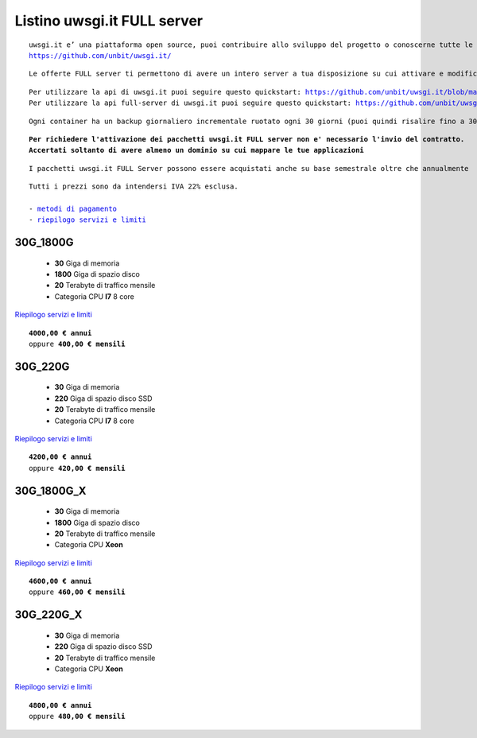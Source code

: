 Listino uwsgi.it FULL server
============================
.. parsed-literal::
   uwsgi.it e’ una piattaforma open source, puoi contribuire allo sviluppo del progetto o conoscerne tutte le caratteristiche a questa url: 
   https://github.com/unbit/uwsgi.it/

.. parsed-literal::
   Le offerte FULL server ti permettono di avere un intero server a tua disposizione su cui attivare e modificare container in autonomia.
   
.. parsed-literal::
   Per utilizzare la api di uwsgi.it puoi seguire questo quickstart: https://github.com/unbit/uwsgi.it/blob/master/CustomerQuickstart.md 
   Per utilizzare la api full-server di uwsgi.it puoi seguire questo quickstart: https://github.com/unbit/uwsgi.it/blob/master/FullServerCustomerQuickstart.md
   
.. parsed-literal::
   Ogni container ha un backup giornaliero incrementale ruotato ogni 30 giorni (puoi quindi risalire fino a 30 giorni prima) 
   
.. parsed-literal::
   **Per richiedere l'attivazione dei pacchetti uwsgi.it FULL server non e' necessario l'invio del contratto. 
   Accertati soltanto di avere almeno un dominio su cui mappare le tue applicazioni**
   
.. parsed-literal::
   I pacchetti uwsgi.it FULL Server possono essere acquistati anche su base semestrale oltre che annualmente
 
.. parsed-literal::
   Tutti i prezzi sono da intendersi IVA 22% esclusa.
                                                      
   - `metodi di pagamento </metodi_pagamento>`_
   - `riepilogo servizi e limiti </limits>`_

30G_1800G
**********

 - **30** Giga di memoria
 - **1800** Giga di spazio disco
 - **20** Terabyte di traffico mensile
 - Categoria CPU **I7** 8 core

`Riepilogo servizi e limiti </limits>`_

.. parsed-literal::
   **4000,00 € annui**
   oppure **400,00 € mensili**

30G_220G
*********

 - **30** Giga di memoria
 - **220** Giga di spazio disco SSD
 - **20** Terabyte di traffico mensile
 - Categoria CPU **I7** 8 core

`Riepilogo servizi e limiti </limits>`_

.. parsed-literal::
   **4200,00 € annui**
   oppure **420,00 € mensili**

30G_1800G_X
***********

 - **30** Giga di memoria
 - **1800** Giga di spazio disco
 - **20** Terabyte di traffico mensile
 - Categoria CPU **Xeon**

`Riepilogo servizi e limiti </limits>`_

.. parsed-literal::
   **4600,00 € annui**
   oppure **460,00 € mensili**

30G_220G_X
**********

 - **30** Giga di memoria
 - **220** Giga di spazio disco SSD
 - **20** Terabyte di traffico mensile
 - Categoria CPU **Xeon**

`Riepilogo servizi e limiti </limits>`_

.. parsed-literal::
   **4800,00 € annui**
   oppure **480,00 € mensili**
